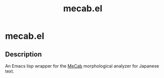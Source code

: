 #+TITLE: mecab.el
#+EMAIL: p.baleine@gmail.com

* mecab.el

** Description
An Emacs lisp wrapper for the [[https://taku910.github.io/mecab/][MeCab]] morphological analyzer for Japanese text.
